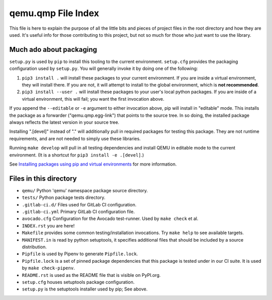 qemu.qmp File Index
===================

This file is here to explain the purpose of all the little bits and
pieces of project files in the root directory and how they are
used. It's useful info for those contributing to this project, but not
so much for those who just want to use the library.


Much ado about packaging
------------------------

``setup.py`` is used by ``pip`` to install this tooling to the current
environment. ``setup.cfg`` provides the packaging configuration used by
``setup.py``. You will generally invoke it by doing one of the following:

1. ``pip3 install .`` will install these packages to your current
   environment. If you are inside a virtual environment, they will
   install there. If you are not, it will attempt to install to the
   global environment, which is **not recommended**.

2. ``pip3 install --user .`` will install these packages to your user's
   local python packages. If you are inside of a virtual environment,
   this will fail; you want the first invocation above.

If you append the ``--editable`` or ``-e`` argument to either invocation
above, pip will install in "editable" mode. This installs the package as
a forwarder ("qemu.qmp.egg-link") that points to the source tree. In so
doing, the installed package always reflects the latest version in your
source tree.

Installing ".[devel]" instead of "." will additionally pull in required
packages for testing this package. They are not runtime requirements,
and are not needed to simply use these libraries.

Running ``make develop`` will pull in all testing dependencies and
install QEMU in editable mode to the current environment.
(It is a shortcut for ``pip3 install -e .[devel]``.)

See `Installing packages using pip and virtual environments
<https://packaging.python.org/guides/installing-using-pip-and-virtual-environments/>`_
for more information.


Files in this directory
-----------------------

- ``qemu/`` Python 'qemu' namespace package source directory.
- ``tests/`` Python package tests directory.
- ``.gitlab-ci.d/`` Files used for GitLab CI configuration.
- ``.gitlab-ci.yml`` Primary GitLab CI configuration file.
- ``avocado.cfg`` Configuration for the Avocado test-runner.
  Used by ``make check`` et al.
- ``INDEX.rst`` you are here!
- ``Makefile`` provides some common testing/installation invocations.
  Try ``make help`` to see available targets.
- ``MANIFEST.in`` is read by python setuptools, it specifies additional files
  that should be included by a source distribution.
- ``Pipfile`` is used by Pipenv to generate ``Pipfile.lock``.
- ``Pipfile.lock`` is a set of pinned package dependencies that this package
  is tested under in our CI suite. It is used by ``make check-pipenv``.
- ``README.rst`` is used as the README file that is visible on PyPI.org.
- ``setup.cfg`` houses setuptools package configuration.
- ``setup.py`` is the setuptools installer used by pip; See above.
